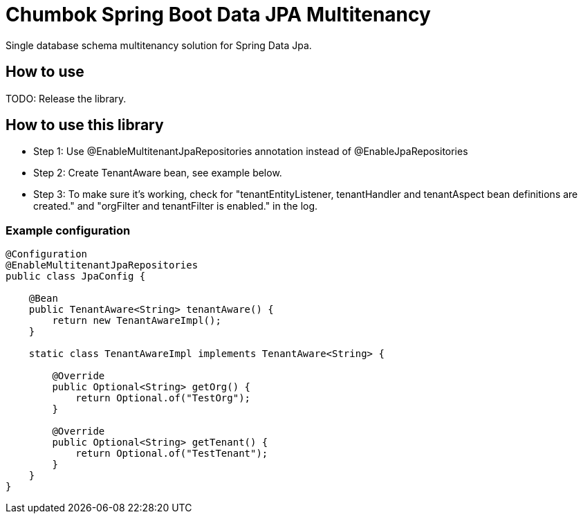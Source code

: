 # Chumbok Spring Boot Data JPA Multitenancy
Single database schema multitenancy solution for Spring Data Jpa.

## How to use
TODO: Release the library.

## How to use this library
- Step 1: Use @EnableMultitenantJpaRepositories annotation instead of @EnableJpaRepositories
- Step 2: Create TenantAware bean, see example below.
- Step 3: To make sure it's working, check for "tenantEntityListener, tenantHandler and tenantAspect bean
definitions are created." and "orgFilter and tenantFilter is enabled." in the log.

### Example configuration
```
@Configuration
@EnableMultitenantJpaRepositories
public class JpaConfig {

    @Bean
    public TenantAware<String> tenantAware() {
        return new TenantAwareImpl();
    }

    static class TenantAwareImpl implements TenantAware<String> {

        @Override
        public Optional<String> getOrg() {
            return Optional.of("TestOrg");
        }

        @Override
        public Optional<String> getTenant() {
            return Optional.of("TestTenant");
        }
    }
}
```